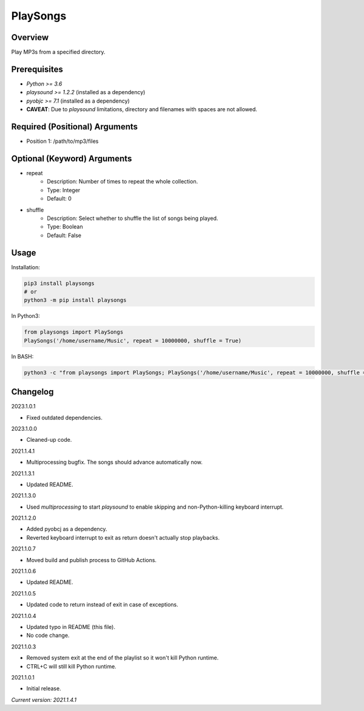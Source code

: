 ==============
**PlaySongs**
==============

Overview
--------

Play MP3s from a specified directory.

Prerequisites
-------------

- *Python >= 3.6*
- *playsound >= 1.2.2* (installed as a dependency)
- *pyobjc >= 7.1* (installed as a dependency)
- **CAVEAT**: Due to *playsound* limitations, directory and filenames with spaces are not allowed.

Required (Positional) Arguments
-------------------------------

- Position 1: /path/to/mp3/files

Optional (Keyword) Arguments
----------------------------

- repeat
    - Description: Number of times to repeat the whole collection.
    - Type: Integer
    - Default: 0
- shuffle
    - Description: Select whether to shuffle the list of songs being played.
    - Type: Boolean
    - Default: False

Usage
-----

Installation:

.. code-block:: BASH

   pip3 install playsongs
   # or
   python3 -m pip install playsongs

In Python3:

.. code-block:: BASH

   from playsongs import PlaySongs
   PlaySongs('/home/username/Music', repeat = 10000000, shuffle = True)

In BASH:

.. code-block:: BASH

   python3 -c "from playsongs import PlaySongs; PlaySongs('/home/username/Music', repeat = 10000000, shuffle = True)"

Changelog
---------

2023.1.0.1

- Fixed outdated dependencies.

2023.1.0.0

- Cleaned-up code.

2021.1.4.1

- Multiprocessing bugfix. The songs should advance automatically now.

2021.1.3.1

- Updated README.

2021.1.3.0

- Used *multiprocessing* to start *playsound* to enable skipping and non-Python-killing keyboard interrupt.

2021.1.2.0

- Added pyobcj as a dependency.
- Reverted keyboard interrupt to exit as return doesn't actually stop playbacks.

2021.1.0.7

- Moved build and publish process to GitHub Actions.

2021.1.0.6

- Updated README.

2021.1.0.5

- Updated code to return instead of exit in case of exceptions.

2021.1.0.4

- Updated typo in README (this file).
- No code change.

2021.1.0.3

- Removed system exit at the end of the playlist so it won't kill Python runtime.
- CTRL+C will still kill Python runtime.

2021.1.0.1

- Initial release.

*Current version: 2021.1.4.1*

